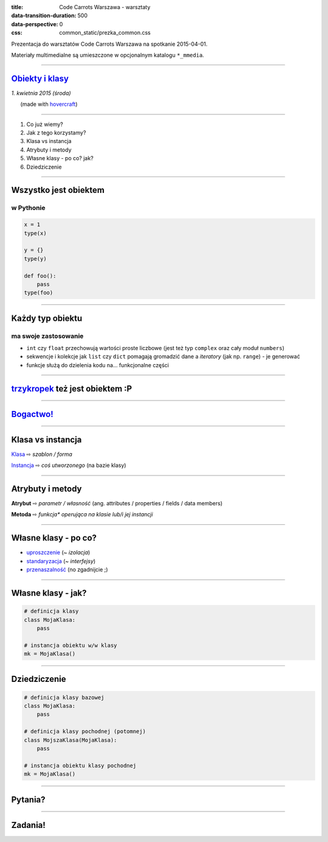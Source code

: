 :title: Code Carrots Warszawa - warsztaty
:data-transition-duration: 500
:data-perspective: 0
:css: common_static/prezka_common.css

Prezentacja do warsztatów Code Carrots Warszawa na spotkanie 2015-04-01.

Materiały multimedialne są umieszczone w opcjonalnym katalogu ``*_mmedia``.

----

`Obiekty i klasy`_
==================

.. class:: para-footnote

    *1. kwietnia 2015 (środa)*

.. class:: footnote small

    (made with `hovercraft`_)

----

#. Co już wiemy?
#. Jak z tego korzystamy?
#. Klasa vs instancja
#. Atrybuty i metody
#. Własne klasy - po co? jak?
#. Dziedziczenie

----

Wszystko jest obiektem
======================

w Pythonie
----------

.. code:: python

    x = 1
    type(x)

    y = {}
    type(y)

    def foo():
        pass
    type(foo)

----

Każdy typ obiektu
=================

ma swoje zastosowanie
---------------------

* ``int`` czy ``float`` przechowują wartości proste liczbowe (jest też typ ``complex`` oraz cały moduł ``numbers``)
* sekwencje i kolekcje jak ``list`` czy ``dict`` pomagają gromadzić dane a *iteratory* (jak np. ``range``) - je generować
* funkcje służą do dzielenia kodu na... funkcjonalne części

----

`trzykropek`_ też jest obiektem :P
==================================

----

`Bogactwo!`_
============

----

Klasa vs instancja
==================

`Klasa`_ |rwarr| *szablon / forma*

`Instancja`_ |rwarr| *coś utworzonego* (na bazie klasy)

----

Atrybuty i metody
=================

**Atrybut** |rwarr| *parametr / własność* (ang. attributes / properties / fields / data members)

**Metoda** |rwarr| *funkcja\* operująca na klasie lub/i jej instancji*

----

Własne klasy - po co?
=====================

* `uproszczenie`_ (~ *izolacja*)
* `standaryzacja`_ (~ *interfejsy*)
* `przenaszalność`_ (no zgadnijcie ;)

----

Własne klasy - jak?
=====================

.. code:: python

    # definicja klasy
    class MojaKlasa:
        pass

    # instancja obiektu w/w klasy
    mk = MojaKlasa()

----

Dziedziczenie
=============

.. code:: python

    # definicja klasy bazowej
    class MojaKlasa:
        pass

    # definicja klasy pochodnej (potomnej)
    class MojszaKlasa(MojaKlasa):
        pass

    # instancja obiektu klasy pochodnej
    mk = MojaKlasa()

----

Pytania?
========

.. This is a comment
..
   _so: is this!
..
   [and] this!
..
   this:: too!
..
   |even| this:: !

----

Zadania!
========

.. _`Obiekty i klasy`: https://docs.python.org/3/tutorial/classes.html
.. _`hovercraft`: https://github.com/regebro/hovercraft/
.. _`Klasa`: https://pl.wikipedia.org/wiki/Klasa_%28programowanie_obiektowe%29
.. _`Instancja`: https://pl.wikipedia.org/wiki/Klasa_%28programowanie_obiektowe%29#Instancjonowanie
.. _`metoda`: https://pl.wikipedia.org/wiki/Metoda_%28programowanie_obiektowe%29
.. _`trzykropek`: http://stackoverflow.com/questions/118370/how-do-you-use-the-ellipsis-slicing-syntax-in-python
.. _`Bogactwo!`: https://docs.python.org/3/library/stdtypes.html
.. _`uproszczenie`: http://www.cs.cornell.edu/Courses/cs412/2000sp/hw/iota-pentium.html
.. _`standaryzacja`: https://www.python.org/dev/peps/pep-0249/
.. _`przenaszalność`: https://docs.python.org/3/library/

.. |rwarr| unicode:: U+021E8 .. RIGHTWARDS WHITE ARROW
